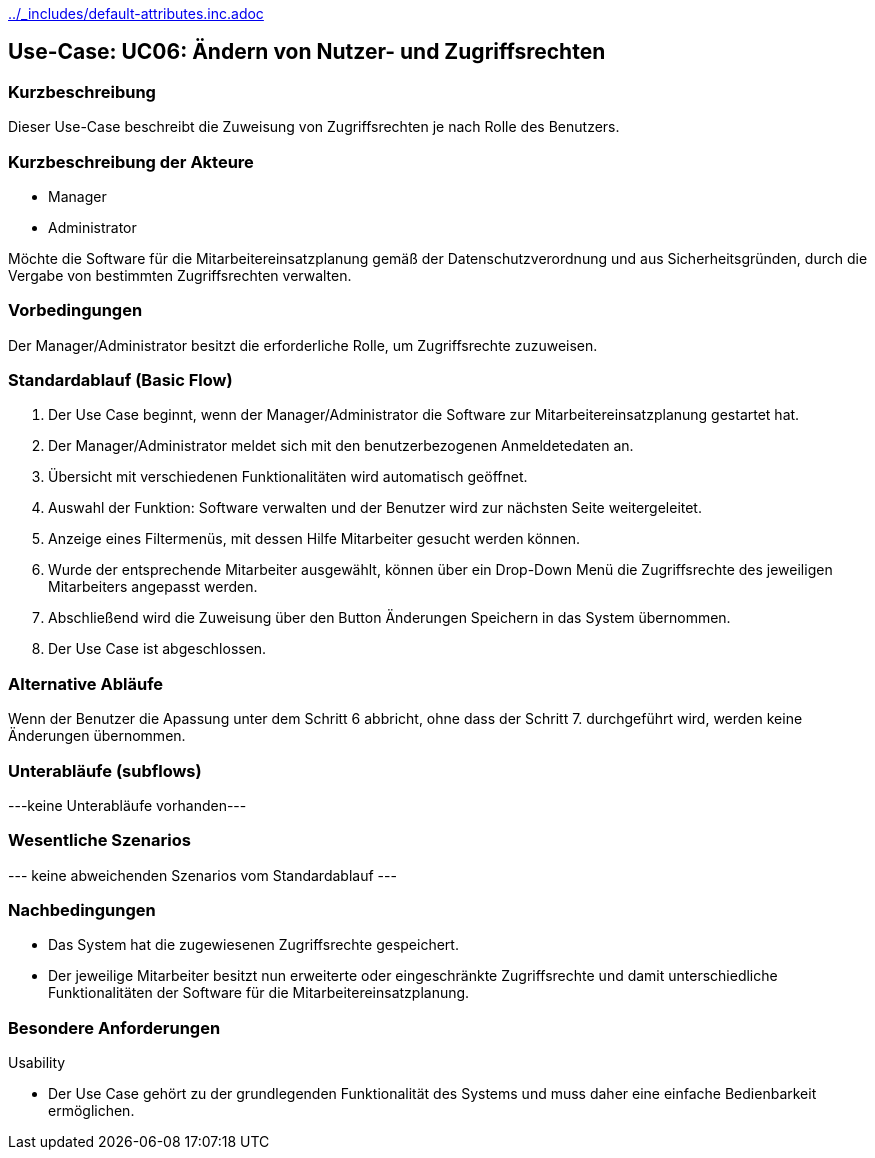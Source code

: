 //Nutzen Sie dieses Template als Grundlage für die Spezifikation *einzelner* Use-Cases. Diese lassen sich dann per Include in das Use-Case Model Dokument einbinden (siehe Beispiel dort).
ifndef::main-document[include::../_includes/default-attributes.inc.adoc[]]


== Use-Case: UC06: Ändern von Nutzer- und Zugriffsrechten 

=== Kurzbeschreibung

Dieser Use-Case beschreibt die Zuweisung von Zugriffsrechten je nach Rolle des Benutzers.

=== Kurzbeschreibung der Akteure

* Manager
* Administrator

Möchte die Software für die Mitarbeitereinsatzplanung gemäß der Datenschutzverordnung und aus Sicherheitsgründen, durch die Vergabe von bestimmten Zugriffsrechten verwalten.

=== Vorbedingungen
//Vorbedingungen müssen erfüllt, damit der Use Case beginnen kann, z.B. Benutzer ist angemeldet, Warenkorb ist nicht leer...

Der Manager/Administrator besitzt die erforderliche Rolle, um Zugriffsrechte zuzuweisen.

=== Standardablauf (Basic Flow)
//Der Standardablauf definiert die Schritte für den Erfolgsfall ("Happy Path")

. Der Use Case beginnt, wenn der Manager/Administrator
 die Software zur Mitarbeitereinsatzplanung gestartet hat.
. Der Manager/Administrator meldet sich mit den benutzerbezogenen Anmeldetedaten an.
. Übersicht mit verschiedenen Funktionalitäten wird automatisch geöffnet.
. Auswahl der Funktion: Software verwalten und der Benutzer wird zur nächsten Seite weitergeleitet.
. Anzeige eines Filtermenüs, mit dessen Hilfe Mitarbeiter gesucht werden können.
. Wurde der entsprechende Mitarbeiter ausgewählt, können über ein Drop-Down Menü die Zugriffsrechte des jeweiligen Mitarbeiters angepasst werden.
. Abschließend wird die Zuweisung über den Button Änderungen Speichern in das System übernommen.
. Der Use Case ist abgeschlossen.

=== Alternative Abläufe

Wenn der Benutzer die Apassung unter dem Schritt 6 abbricht, ohne dass der Schritt 7. durchgeführt wird, werden keine Änderungen übernommen.

//==== <Alternativer Ablauf 1>
//Wenn <Akteur> im Schritt <x> des Standardablauf <etwas macht>, dann
//. <Ablauf beschreiben>
//. Der Use Case wird im Schritt <y> fortgesetzt.

=== Unterabläufe (subflows)
//Nutzen Sie Unterabläufe, um wiederkehrende Schritte auszulagern
---keine Unterabläufe vorhanden---

//==== <Unterablauf 1>
//. <Unterablauf 1, Schritt 1>
//. …
//. <Unterablauf 1, Schritt n>

=== Wesentliche Szenarios
//Szenarios sind konkrete Instanzen eines Use Case, d.h. mit einem konkreten Akteur und einem konkreten Durchlauf der o.g. Flows. Szenarios können als Vorstufe für die Entwicklung von Flows und/oder zu deren Validierung verwendet werden.
--- keine abweichenden Szenarios vom Standardablauf ---

//==== <Szenario 1>
//. <Szenario 1, Schritt 1>
//. …
//. <Szenario 1, Schritt n>

=== Nachbedingungen
//Nachbedingungen beschreiben das Ergebnis des Use Case, z.B. einen bestimmten Systemzustand.

//==== <Nachbedingung 1>
* Das System hat die zugewiesenen Zugriffsrechte gespeichert.
* Der jeweilige Mitarbeiter besitzt nun erweiterte oder eingeschränkte Zugriffsrechte und damit unterschiedliche Funktionalitäten der Software für die Mitarbeitereinsatzplanung.

=== Besondere Anforderungen
//Besondere Anforderungen können sich auf nicht-funktionale Anforderungen wie z.B. einzuhaltende Standards, Qualitätsanforderungen oder Anforderungen an die Benutzeroberfläche beziehen.
Usability

• Der Use Case gehört zu der grundlegenden Funktionalität des Systems und muss daher eine einfache Bedienbarkeit ermöglichen.

//==== <Besondere Anforderung 1>
